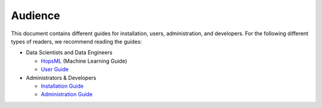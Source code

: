 ===========================
Audience
===========================


This document contains different guides for installation, users, administration, and developers. For the following different types of readers, we recommend reading the guides:

* Data Scientists and Data Engineers

  * HopsML_ (Machine Learning Guide)
  * `User Guide`_

* Administrators & Developers

  * `Installation Guide`_
  * `Administration Guide`_

.. _HopsML: ../../hopsml/hopsML.html

.. _`User Guide`: ../../user_guide/user_guide.html

.. _`Installation Guide`: ../../getting_started/installation_guide/installation.html

.. _`Administration Guide`: ../../admin_guide/hops_admin_guide.html